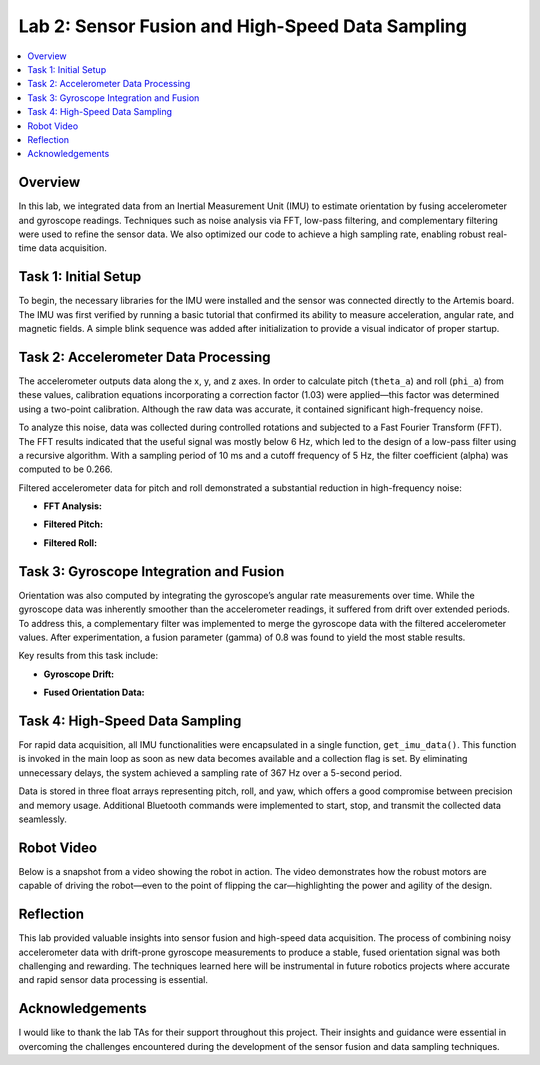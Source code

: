 ====================================
Lab 2: Sensor Fusion and High-Speed Data Sampling
====================================

.. contents::
    :depth: 2
    :local:

Overview
--------------------------------------------------------------------------
In this lab, we integrated data from an Inertial Measurement Unit (IMU) to estimate orientation by fusing accelerometer and gyroscope readings. Techniques such as noise analysis via FFT, low-pass filtering, and complementary filtering were used to refine the sensor data. We also optimized our code to achieve a high sampling rate, enabling robust real-time data acquisition.

Task 1: Initial Setup
--------------------------------------------------------------------------
To begin, the necessary libraries for the IMU were installed and the sensor was connected directly to the Artemis board. The IMU was first verified by running a basic tutorial that confirmed its ability to measure acceleration, angular rate, and magnetic fields. A simple blink sequence was added after initialization to provide a visual indicator of proper startup.

.. image:: insert_image_here.png
   :alt: IMU Setup Confirmation

Task 2: Accelerometer Data Processing
--------------------------------------------------------------------------
The accelerometer outputs data along the x, y, and z axes. In order to calculate pitch (``theta_a``) and roll (``phi_a``) from these values, calibration equations incorporating a correction factor (1.03) were applied—this factor was determined using a two-point calibration. Although the raw data was accurate, it contained significant high-frequency noise.

To analyze this noise, data was collected during controlled rotations and subjected to a Fast Fourier Transform (FFT). The FFT results indicated that the useful signal was mostly below 6 Hz, which led to the design of a low-pass filter using a recursive algorithm. With a sampling period of 10 ms and a cutoff frequency of 5 Hz, the filter coefficient (alpha) was computed to be 0.266.

Filtered accelerometer data for pitch and roll demonstrated a substantial reduction in high-frequency noise:

- **FFT Analysis:**

  .. image:: insert_image_here.png
     :alt: FFT Analysis of Accelerometer Data

- **Filtered Pitch:**

  .. image:: insert_image_here.png
     :alt: Filtered Pitch Data

- **Filtered Roll:**

  .. image:: insert_image_here.png
     :alt: Filtered Roll Data

Task 3: Gyroscope Integration and Fusion
--------------------------------------------------------------------------
Orientation was also computed by integrating the gyroscope’s angular rate measurements over time. While the gyroscope data was inherently smoother than the accelerometer readings, it suffered from drift over extended periods. To address this, a complementary filter was implemented to merge the gyroscope data with the filtered accelerometer values. After experimentation, a fusion parameter (gamma) of 0.8 was found to yield the most stable results.

Key results from this task include:

- **Gyroscope Drift:**

  .. image:: insert_image_here.png
     :alt: Gyroscope Drift in Pitch and Roll

- **Fused Orientation Data:**

  .. image:: insert_image_here.png
     :alt: Fused Sensor Data Combining Gyro and Accel

Task 4: High-Speed Data Sampling
--------------------------------------------------------------------------
For rapid data acquisition, all IMU functionalities were encapsulated in a single function, ``get_imu_data()``. This function is invoked in the main loop as soon as new data becomes available and a collection flag is set. By eliminating unnecessary delays, the system achieved a sampling rate of 367 Hz over a 5-second period.

Data is stored in three float arrays representing pitch, roll, and yaw, which offers a good compromise between precision and memory usage. Additional Bluetooth commands were implemented to start, stop, and transmit the collected data seamlessly.

.. image:: insert_image_here.png
   :alt: High-Speed Sampling Output

Robot Video
--------------------------------------------------------------------------
Below is a snapshot from a video showing the robot in action. The video demonstrates how the robust motors are capable of driving the robot—even to the point of flipping the car—highlighting the power and agility of the design.

.. image:: insert_image_here.png
   :alt: Robot Video Screenshot

Reflection
--------------------------------------------------------------------------
This lab provided valuable insights into sensor fusion and high-speed data acquisition. The process of combining noisy accelerometer data with drift-prone gyroscope measurements to produce a stable, fused orientation signal was both challenging and rewarding. The techniques learned here will be instrumental in future robotics projects where accurate and rapid sensor data processing is essential.

Acknowledgements
--------------------------------------------------------------------------
I would like to thank the lab TAs for their support throughout this project. Their insights and guidance were essential in overcoming the challenges encountered during the development of the sensor fusion and data sampling techniques.
